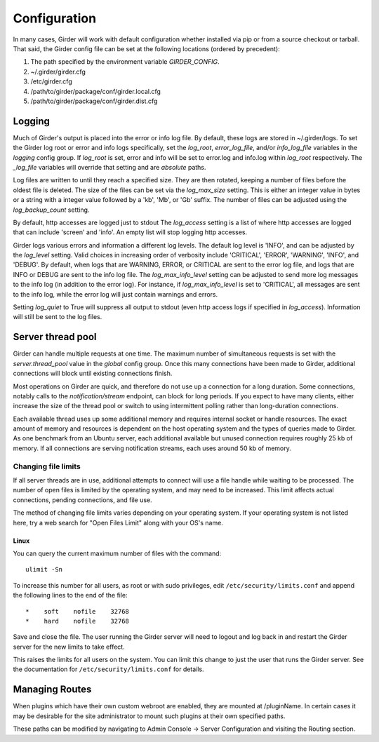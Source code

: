 Configuration
=============

In many cases, Girder will work with default configuration whether installed via
pip or from a source checkout or tarball. That said, the Girder config file can
be set at the following locations (ordered by precedent):

#. The path specified by the environment variable `GIRDER_CONFIG`.
#. ~/.girder/girder.cfg
#. /etc/girder.cfg
#. /path/to/girder/package/conf/girder.local.cfg
#. /path/to/girder/package/conf/girder.dist.cfg

Logging
-------

Much of Girder's output is placed into the error or info log file. By default,
these logs are stored in ~/.girder/logs. To set the Girder log root or error and
info logs specifically, set the `log_root`, `error_log_file`, and/or
`info_log_file` variables in the `logging` config group. If `log_root` is set,
error and info will be set to error.log and info.log within `log_root`
respectively. The `_log_file` variables will override that setting and are
*absolute* paths.

Log files are written to until they reach a specified size.  They are then
rotated, keeping a number of files before the oldest file is deleted.  The size
of the files can be set via the `log_max_size` setting.  This is either an
integer value in bytes or a string with a integer value followed by a 'kb',
'Mb', or 'Gb' suffix.  The number of files can be adjusted using the
`log_backup_count` setting.

By default, http accesses are logged just to stdout  The `log_access` setting
is a list of where http accesses are logged that can include 'screen' and
'info'.  An empty list will stop logging http accesses.

Girder logs various errors and information a different log levels.  The default
log level is 'INFO', and can be adjusted by the `log_level` setting.  Valid
choices in increasing order of verbosity include 'CRITICAL', 'ERROR',
'WARNING', 'INFO', and 'DEBUG'.  By default, when logs that are WARNING, ERROR,
or CRITICAL are sent to the error log file, and logs that are INFO or DEBUG are
sent to the info log file.  The `log_max_info_level` setting can be adjusted
to send more log messages to the info log (in addition to the error log).  For
instance, if `log_max_info_level` is set to 'CRITICAL', all messages are sent
to the info log, while the error log will just contain warnings and errors.

Setting `log_quiet` to True will suppress all output to stdout (even http
access logs if specified in `log_access`).  Information will still be sent to
the log files.

Server thread pool
------------------

Girder can handle multiple requests at one time.  The maximum number of
simultaneous requests is set with the `server.thread_pool` value in the
`global` config group.  Once this many connections have been made to Girder,
additional connections will block until existing connections finish.

Most operations on Girder are quick, and therefore do not use up a connection
for a long duration.  Some connections, notably calls to the
`notification/stream` endpoint, can block for long periods.  If you expect to
have many clients, either increase the size of the thread pool or switch to
using intermittent polling rather than long-duration connections.

Each available thread uses up some additional memory and requires internal
socket or handle resources.  The exact amount of memory and resources is
dependent on the host operating system and the types of queries made to Girder.
As one benchmark from an Ubuntu server, each additional available but unused
connection requires roughly 25 kb of memory.  If all connections are serving
notification streams, each uses around 50 kb of memory.

Changing file limits
....................

If all server threads are in use, additional attempts to connect will use a
file handle while waiting to be processed.  The number of open files is limited
by the operating system, and may need to be increased.  This limit affects
actual connections, pending connections, and file use.

The method of changing file limits varies depending on your operating system.
If your operating system is not listed here, try a web search for "Open Files
Limit" along with your OS's name.

Linux
'''''

You can query the current maximum number of files with the command: ::

    ulimit -Sn

To increase this number for all users, as root or with sudo privileges, edit
``/etc/security/limits.conf`` and append the following lines to the end of the
file: ::

    *    soft    nofile    32768
    *    hard    nofile    32768

Save and close the file.  The user running the Girder server will need
to logout and log back in and restart the Girder server for the new limits
to take effect.

This raises the limits for all users on the system.  You can limit this change
to just the user that runs the Girder server.  See the documentation for
``/etc/security/limits.conf`` for details.

.. _managing-routes:

Managing Routes
---------------

When plugins which have their own custom webroot are enabled, they are mounted at /pluginName.
In certain cases it may be desirable for the site administrator to mount such plugins at their own
specified paths.

These paths can be modified by navigating to Admin Console -> Server Configuration and
visiting the Routing section.
